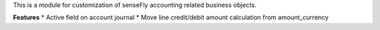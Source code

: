 This is a module for customization of senseFly accounting related business
objects.

**Features**
* Active field on account journal
* Move line credit/debit amount calculation from amount_currency